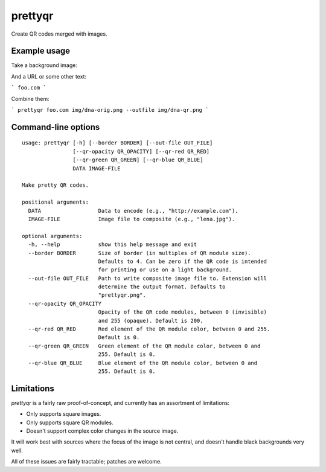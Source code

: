 prettyqr
========

Create QR codes merged with images.

Example usage
-------------

Take a background image:

.. image:: img/dna-orig.png
   :alt: Original image

And a URL or some other text:

```
foo.com
```

Combine them:

```
prettyqr foo.com img/dna-orig.png --outfile img/dna-qr.png
```

.. image:: img/dna-qr.png
   :alt: QR code image

Command-line options
--------------------

::

    usage: prettyqr [-h] [--border BORDER] [--out-file OUT_FILE]
                    [--qr-opacity QR_OPACITY] [--qr-red QR_RED]
                    [--qr-green QR_GREEN] [--qr-blue QR_BLUE]
                    DATA IMAGE-FILE
    
    Make pretty QR codes.
    
    positional arguments:
      DATA                  Data to encode (e.g., "http://example.com").
      IMAGE-FILE            Image file to composite (e.g., "lena.jpg").
    
    optional arguments:
      -h, --help            show this help message and exit
      --border BORDER       Size of border (in multiples of QR module size).
                            Defaults to 4. Can be zero if the QR code is intended
                            for printing or use on a light background.
      --out-file OUT_FILE   Path to write composite image file to. Extension will
                            determine the output format. Defaults to
                            "prettyqr.png".
      --qr-opacity QR_OPACITY
                            Opacity of the QR code modules, between 0 (invisible)
                            and 255 (opaque). Default is 200.
      --qr-red QR_RED       Red element of the QR module color, between 0 and 255.
                            Default is 0.
      --qr-green QR_GREEN   Green element of the QR module color, between 0 and
                            255. Default is 0.
      --qr-blue QR_BLUE     Blue element of the QR module color, between 0 and
                            255. Default is 0.

Limitations
-----------

`prettyqr` is a fairly raw proof-of-concept, and currently has an
assortment of limitations:

* Only supports square images.
* Only supports square QR modules.
* Doesn't support complex color changes in the source image.

It will work best with sources where the focus of the image is not
central, and doesn't handle black backgrounds very well.

All of these issues are fairly tractable; patches are welcome.
